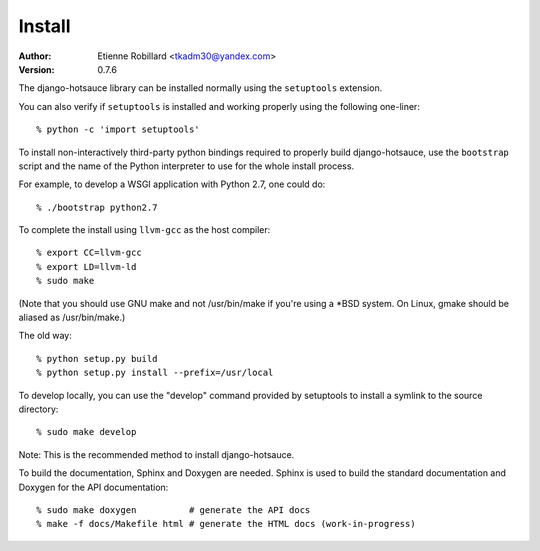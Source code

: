 =======
Install
=======


:Author: Etienne Robillard <tkadm30@yandex.com>
:Version: 0.7.6

The django-hotsauce library can be installed normally using the ``setuptools``
extension.

You can also verify if ``setuptools`` is installed and working properly 
using the following one-liner: ::

    % python -c 'import setuptools'

To install non-interactively third-party python bindings required to properly
build django-hotsauce, use the ``bootstrap`` script and the name of the Python
interpreter to use for the whole install process. 

For example, to develop a WSGI application with Python 2.7, one could do: ::

    % ./bootstrap python2.7

To complete the install using ``llvm-gcc`` as the host compiler: ::

    % export CC=llvm-gcc
    % export LD=llvm-ld
    % sudo make 

(Note that you should use GNU make and not /usr/bin/make if you're
using a *BSD system. On Linux, gmake should be aliased as /usr/bin/make.)

The old way: ::

    % python setup.py build 
    % python setup.py install --prefix=/usr/local

To develop locally, you can use the "develop" command provided by
setuptools to install a symlink to the source directory: ::

    % sudo make develop

Note: This is the recommended method to install django-hotsauce.

To build the documentation, Sphinx and Doxygen are needed. Sphinx
is used to build the standard documentation and Doxygen for the API
documentation: ::

    % sudo make doxygen          # generate the API docs
    % make -f docs/Makefile html # generate the HTML docs (work-in-progress)

